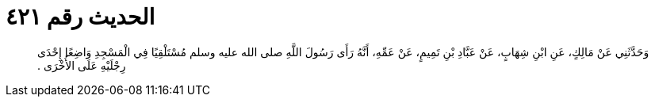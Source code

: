 
= الحديث رقم ٤٢١

[quote.hadith]
وَحَدَّثَنِي عَنْ مَالِكٍ، عَنِ ابْنِ شِهَابٍ، عَنْ عَبَّادِ بْنِ تَمِيمٍ، عَنْ عَمِّهِ، أَنَّهُ رَأَى رَسُولَ اللَّهِ صلى الله عليه وسلم مُسْتَلْقِيًا فِي الْمَسْجِدِ وَاضِعًا إِحْدَى رِجْلَيْهِ عَلَى الأُخْرَى ‏.‏